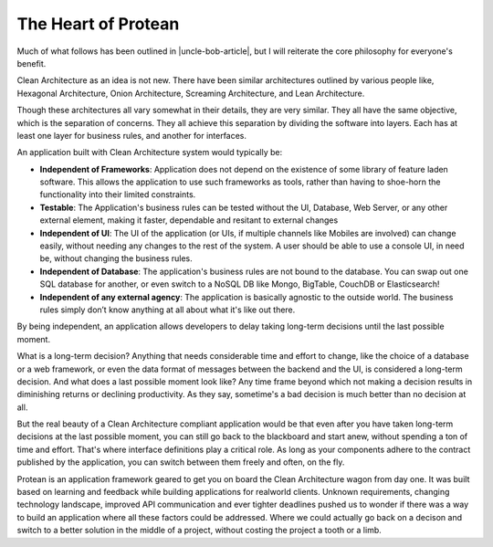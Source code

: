 .. _philosophy-core:

The Heart of Protean
====================

Much of what follows has been outlined in |uncle-bob-article|, but I will reiterate the core philosophy for everyone's benefit.

.. |uncle-bob-article| raw:: html

    <a href="http://blog.cleancoder.com/uncle-bob/2012/08/13/the-clean-architecture.html" target="_blank">Uncle Bob's article</a>

Clean Architecture as an idea is not new. There have been similar architectures outlined by various people like, Hexagonal Architecture, Onion Architecture, Screaming Architecture, and
Lean Architecture.

Though these architectures all vary somewhat in their details, they are very similar. They all have the same objective, which is the separation of concerns. They all achieve this separation by dividing the software into layers. Each has at least one layer for business rules, and another for interfaces.

An application built with Clean Architecture system would typically be:

* **Independent of Frameworks**: Application does not depend on the existence of some library of feature laden software. This allows the application to use such frameworks as tools, rather than having to shoe-horn the functionality into their limited constraints.
* **Testable**: The Application's business rules can be tested without the UI, Database, Web Server, or any other external element, making it faster, dependable and resitant to external changes
* **Independent of UI**: The UI of the application (or UIs, if multiple channels like Mobiles are involved) can change easily, without needing any changes to the rest of the system. A user should be able to use a console UI, in need be, without changing the business rules.
* **Independent of Database**: The application's business rules are not bound to the database. You can swap out one SQL database for another, or even switch to a NoSQL DB like Mongo, BigTable, CouchDB or Elasticsearch!
* **Independent of any external agency**: The application is basically agnostic to the outside world. The business rules simply don’t know anything at all about what it's like out there.

By being independent, an application allows developers to delay taking long-term decisions until the last possible moment.

What is a long-term decision? Anything that needs considerable time and effort to change, like the choice of a database or a web framework, or even the data format of messages between the backend and the UI, is considered a long-term decision. And what does a last possible moment look like? Any time frame beyond which not making a decision results in diminishing returns or declining productivity. As they say, sometime's a bad decision is much better than no decision at all. 

But the real beauty of a Clean Architecture compliant application would be that even after you have taken long-term decisions at the last possible moment, you can still go back to the blackboard and start anew, without spending a ton of time and effort. That's where interface definitions play a critical role. As long as your components adhere to the contract published by the application, you can switch between them freely and often, on the fly.

Protean is an application framework geared to get you on board the Clean Architecture wagon from day one. It was built based on learning and feedback while building applications for realworld clients. Unknown requirements, changing technology landscape, improved API communication and ever tighter deadlines pushed us to wonder if there was a way to build an application where all these factors could be addressed. Where we could actually go back on a decison and switch to a better solution in the middle of a project, without costing the project a tooth or a limb.
